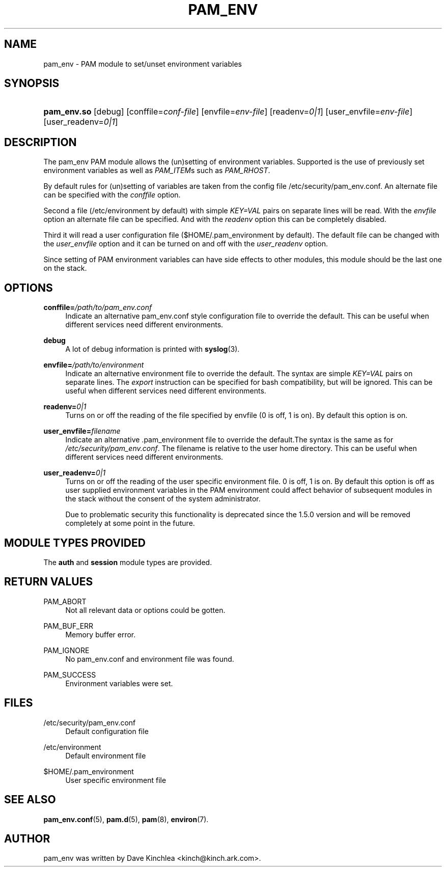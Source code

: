 '\" t
.\"     Title: pam_env
.\"    Author: [see the "AUTHOR" section]
.\" Generator: DocBook XSL Stylesheets v1.79.1 <http://docbook.sf.net/>
.\"      Date: 09/03/2021
.\"    Manual: Linux-PAM Manual
.\"    Source: Linux-PAM Manual
.\"  Language: English
.\"
.TH "PAM_ENV" "8" "09/03/2021" "Linux-PAM Manual" "Linux-PAM Manual"
.\" -----------------------------------------------------------------
.\" * Define some portability stuff
.\" -----------------------------------------------------------------
.\" ~~~~~~~~~~~~~~~~~~~~~~~~~~~~~~~~~~~~~~~~~~~~~~~~~~~~~~~~~~~~~~~~~
.\" http://bugs.debian.org/507673
.\" http://lists.gnu.org/archive/html/groff/2009-02/msg00013.html
.\" ~~~~~~~~~~~~~~~~~~~~~~~~~~~~~~~~~~~~~~~~~~~~~~~~~~~~~~~~~~~~~~~~~
.ie \n(.g .ds Aq \(aq
.el       .ds Aq '
.\" -----------------------------------------------------------------
.\" * set default formatting
.\" -----------------------------------------------------------------
.\" disable hyphenation
.nh
.\" disable justification (adjust text to left margin only)
.ad l
.\" -----------------------------------------------------------------
.\" * MAIN CONTENT STARTS HERE *
.\" -----------------------------------------------------------------
.SH "NAME"
pam_env \- PAM module to set/unset environment variables
.SH "SYNOPSIS"
.HP \w'\fBpam_env\&.so\fR\ 'u
\fBpam_env\&.so\fR [debug] [conffile=\fIconf\-file\fR] [envfile=\fIenv\-file\fR] [readenv=\fI0|1\fR] [user_envfile=\fIenv\-file\fR] [user_readenv=\fI0|1\fR]
.SH "DESCRIPTION"
.PP
The pam_env PAM module allows the (un)setting of environment variables\&. Supported is the use of previously set environment variables as well as
\fIPAM_ITEM\fRs such as
\fIPAM_RHOST\fR\&.
.PP
By default rules for (un)setting of variables are taken from the config file
/etc/security/pam_env\&.conf\&. An alternate file can be specified with the
\fIconffile\fR
option\&.
.PP
Second a file (/etc/environment
by default) with simple
\fIKEY=VAL\fR
pairs on separate lines will be read\&. With the
\fIenvfile\fR
option an alternate file can be specified\&. And with the
\fIreadenv\fR
option this can be completely disabled\&.
.PP
Third it will read a user configuration file ($HOME/\&.pam_environment
by default)\&. The default file can be changed with the
\fIuser_envfile\fR
option and it can be turned on and off with the
\fIuser_readenv\fR
option\&.
.PP
Since setting of PAM environment variables can have side effects to other modules, this module should be the last one on the stack\&.
.SH "OPTIONS"
.PP
\fBconffile=\fR\fB\fI/path/to/pam_env\&.conf\fR\fR
.RS 4
Indicate an alternative
pam_env\&.conf
style configuration file to override the default\&. This can be useful when different services need different environments\&.
.RE
.PP
\fBdebug\fR
.RS 4
A lot of debug information is printed with
\fBsyslog\fR(3)\&.
.RE
.PP
\fBenvfile=\fR\fB\fI/path/to/environment\fR\fR
.RS 4
Indicate an alternative
environment
file to override the default\&. The syntax are simple
\fIKEY=VAL\fR
pairs on separate lines\&. The
\fIexport\fR
instruction can be specified for bash compatibility, but will be ignored\&. This can be useful when different services need different environments\&.
.RE
.PP
\fBreadenv=\fR\fB\fI0|1\fR\fR
.RS 4
Turns on or off the reading of the file specified by envfile (0 is off, 1 is on)\&. By default this option is on\&.
.RE
.PP
\fBuser_envfile=\fR\fB\fIfilename\fR\fR
.RS 4
Indicate an alternative
\&.pam_environment
file to override the default\&.The syntax is the same as for
\fI/etc/security/pam_env\&.conf\fR\&. The filename is relative to the user home directory\&. This can be useful when different services need different environments\&.
.RE
.PP
\fBuser_readenv=\fR\fB\fI0|1\fR\fR
.RS 4
Turns on or off the reading of the user specific environment file\&. 0 is off, 1 is on\&. By default this option is off as user supplied environment variables in the PAM environment could affect behavior of subsequent modules in the stack without the consent of the system administrator\&.
.sp
Due to problematic security this functionality is deprecated since the 1\&.5\&.0 version and will be removed completely at some point in the future\&.
.RE
.SH "MODULE TYPES PROVIDED"
.PP
The
\fBauth\fR
and
\fBsession\fR
module types are provided\&.
.SH "RETURN VALUES"
.PP
PAM_ABORT
.RS 4
Not all relevant data or options could be gotten\&.
.RE
.PP
PAM_BUF_ERR
.RS 4
Memory buffer error\&.
.RE
.PP
PAM_IGNORE
.RS 4
No pam_env\&.conf and environment file was found\&.
.RE
.PP
PAM_SUCCESS
.RS 4
Environment variables were set\&.
.RE
.SH "FILES"
.PP
/etc/security/pam_env\&.conf
.RS 4
Default configuration file
.RE
.PP
/etc/environment
.RS 4
Default environment file
.RE
.PP
$HOME/\&.pam_environment
.RS 4
User specific environment file
.RE
.SH "SEE ALSO"
.PP
\fBpam_env.conf\fR(5),
\fBpam.d\fR(5),
\fBpam\fR(8),
\fBenviron\fR(7)\&.
.SH "AUTHOR"
.PP
pam_env was written by Dave Kinchlea <kinch@kinch\&.ark\&.com>\&.
